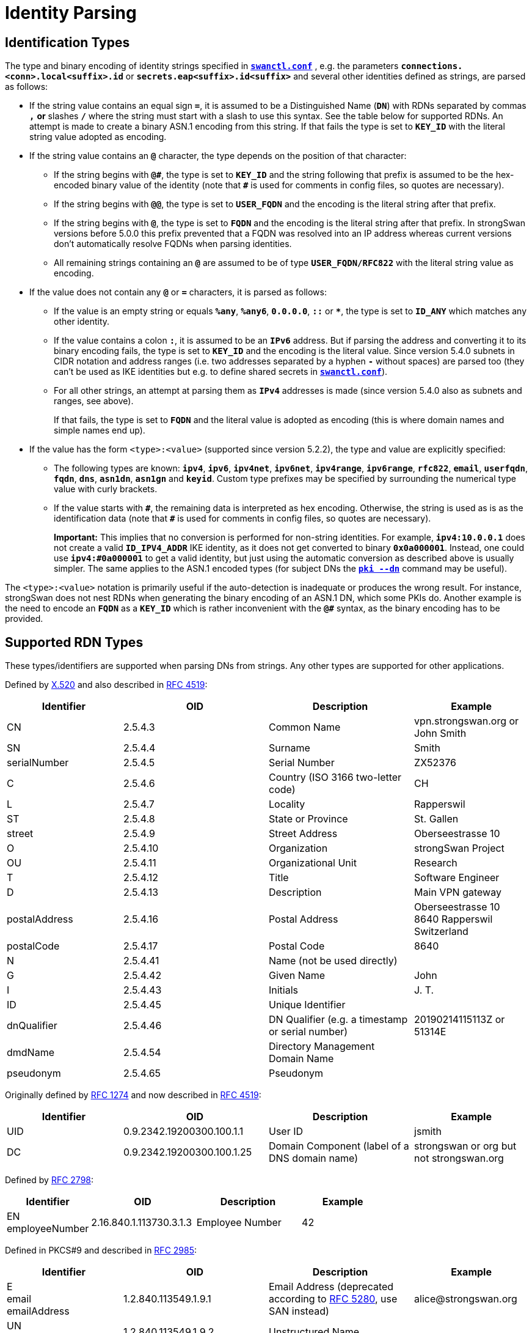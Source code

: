 = Identity Parsing

:COLS:    cols="4,5,5,4"
:ITU:     https://www.itu.int
:X520:    {ITU}//rec/T-REC-X.520
:IETF:    https://datatracker.ietf.org/doc/html
:RFC1274: {IETF}/rfc1274
:RFC2798: {IETF}/rfc2798
:RFC2985: {IETF}/rfc2985
:RFC4519: {IETF}/rfc4519
:RFC5280: {IETF}/rfc5280

== Identification Types

The type and binary encoding of identity strings specified in
xref:swanctl/swanctlConf.adoc[`*swanctl.conf*`] , e.g. the parameters
`*connections.<conn>.local<suffix>.id*` or `*secrets.eap<suffix>.id<suffix>*` and
several other identities defined as strings, are parsed as follows:

* If the string value contains an equal sign `*=*`, it is assumed to be a
  Distinguished Name (`*DN*`) with RDNs separated by commas `*,*` *or* slashes
  `*/*` where the string must start with a slash to use this syntax.  See the table
  below for supported RDNs. An attempt is made to create a binary ASN.1 encoding
  from this string. If that fails the type is set to `*KEY_ID*` with the literal
  string value adopted as encoding.

* If the string value contains an `*@*` character, the type depends on the position
   of that character:

** If the string begins with `*@&num;*`, the type is set to `*KEY_ID*` and the string
   following that prefix is assumed to be the hex-encoded binary value of the
   identity (note that `*&num;*` is used for comments in config files, so quotes are
   necessary).

** If the string begins with `*@@*`, the type is set to `*USER_FQDN*` and the
   encoding is the literal string after that prefix.

** If the string begins with `*@*`, the type is set to `*FQDN*` and the encoding
   is the literal string after that prefix.
   In strongSwan versions before 5.0.0 this prefix prevented that a FQDN was
   resolved into an IP address whereas current versions don't automatically resolve
   FQDNs when parsing identities.

** All remaining strings containing an `*@*` are assumed to be of type
   `*USER_FQDN/RFC822*` with the literal string value as encoding.

* If the value does not contain any `*@*` or `*=*` characters, it is parsed as
  follows:

** If the value is an empty string or equals `*%any*`, `*%any6*`, `*0.0.0.0*`,
   `*::*`  or `*&ast;*`, the type is set to `*ID_ANY*` which matches any other identity.

** If the value contains a colon `*:*`, it is assumed to be an `*IPv6*` address.
   But if parsing the address and converting it to its binary encoding fails, the
   type is set to `*KEY_ID*` and the encoding is the literal value. Since version
   5.4.0 subnets in CIDR notation and address ranges (i.e. two addresses separated
   by a hyphen `*-*` without spaces) are parsed too (they can't be used as IKE
   identities but e.g. to define shared secrets in
   xref:swanctl/swanctlConf.adoc[`*swanctl.conf*`]).

** For all other strings, an attempt at parsing them as `*IPv4*` addresses is made
   (since version 5.4.0 also as subnets and ranges, see above).
+
If that fails, the type is set to `*FQDN*` and the literal value is adopted
as encoding (this is where domain names and simple names end up).

* If the value has the form `<type>:<value>` (supported since version 5.2.2),
  the type and value are explicitly specified:

** The following types are known: `*ipv4*`, `*ipv6*`, `*ipv4net*`, `*ipv6net*`,
   `*ipv4range*`, `*ipv6range*`, `*rfc822*`, `*email*`, `*userfqdn*`, `*fqdn*`,
   `*dns*`, `*asn1dn*`, `*asn1gn*` and `*keyid*`.  Custom type prefixes may be
   specified by surrounding the numerical type value with curly brackets.

** If the value starts with `*&num;*`, the remaining data is interpreted as hex
   encoding. Otherwise, the string is used as is as the identification data (note
   that `*&num;*` is used for comments in config files, so quotes are necessary).
+
*Important:* This implies that no conversion is performed for non-string
identities. For example, `*ipv4:10.0.0.1*` does not create a valid
`*ID_IPV4_ADDR*` IKE identity, as it does not get converted to binary
`*0x0a000001*`. Instead, one could use `*ipv4:&num;0a000001*` to get a valid
identity, but just using the automatic conversion as described above is usually
simpler. The same applies to the ASN.1 encoded types (for subject DNs the
xref:pki/pkiDn.adoc[`*pki --dn*`] command may be useful).

The `<type>:<value>` notation is primarily useful if the auto-detection is
inadequate or produces the wrong result.  For instance, strongSwan does not nest
RDNs when generating the binary encoding of an ASN.1 DN, which some PKIs do.
Another example is the need to encode an `*FQDN*` as a `*KEY_ID*` which is
rather inconvenient with the `*@&num;*` syntax, as the binary encoding has to be
provided.

== Supported RDN Types

These types/identifiers are supported when parsing DNs from strings. Any other
types are supported for other applications.

Defined by {X520}[X.520] and also described in {RFC4519}[RFC 4519]:

[{COLS}]
|===
|Identifier       |OID |Description |Example

|CN               |2.5.4.3
|Common Name
|vpn.strongswan.org or John Smith

|SN               |2.5.4.4
|Surname
|Smith

|serialNumber     |2.5.4.5
|Serial Number
|ZX52376

|C                |2.5.4.6
|Country (ISO 3166 two-letter code)
|CH

|L                |2.5.4.7
|Locality
|Rapperswil

|ST               |2.5.4.8
|State or Province
|St. Gallen

|street           |2.5.4.9
|Street Address
|Oberseestrasse 10

|O                |2.5.4.10
|Organization
|strongSwan Project

|OU               |2.5.4.11
|Organizational Unit
|Research

|T                |2.5.4.12
|Title
|Software Engineer

|D                |2.5.4.13
|Description
|Main VPN gateway

|postalAddress    |2.5.4.16
|Postal Address
|Oberseestrasse 10 +
 8640 Rapperswil +
 Switzerland

|postalCode       |2.5.4.17
|Postal Code
|8640

|N                |2.5.4.41
|Name (not be used directly)
|

|G                |2.5.4.42
|Given Name
|John

|I                |2.5.4.43
|Initials
|J. T.

|ID               |2.5.4.45
|Unique Identifier
|

|dnQualifier      |2.5.4.46
|DN Qualifier (e.g. a timestamp or serial number)
|20190214115113Z or 51314E

|dmdName          |2.5.4.54
|Directory Management Domain Name
|

|pseudonym        |2.5.4.65
|Pseudonym
|
|===

Originally defined by {RFC1274}[RFC 1274] and now described in {RFC4519}[RFC 4519]:

[{COLS}]
|===
|Identifier       |OID |Description |Example

|UID              |0.9.2342.19200300.100.1.1  |User ID
|jsmith

|DC               |0.9.2342.19200300.100.1.25 |Domain Component (label of a DNS domain name)
|strongswan or org but not strongswan.org
|===

Defined by {RFC2798}[RFC 2798]:

[{COLS}]
|===
|Identifier          |OID |Description |Example

|EN +
employeeNumber       |2.16.840.1.113730.3.1.3
|Employee Number
|42
|===

Defined in PKCS#9 and described in {RFC2985}[RFC 2985]:

[{COLS}]
|===
|Identifier          |OID |Description |Example

|E +
email +
emailAddress        |1.2.840.113549.1.9.1
|Email Address (deprecated according to {RFC5280}#section-4.1.2.6[RFC 5280], use
 SAN instead)
|\alice@strongswan.org

|UN +
unstructuredName    |1.2.840.113549.1.9.2
|Unstructured Name
|

|UA +
unstructuredAddress |1.2.840.113549.1.9.8
|Unstructured Address
|
|===

Defined by "Zertifikatsformate im Zertifizierungsbereich PKS II":

[{COLS}]
|===
|Identifier         |OID |Description |Example

|ND                 |0.2.262.1.10.7.20
|Name Distinguisher (Number incremented for equal CNs)
|
|===

Siemens Corporate Domain:

[{COLS}]
|===
|Identifier         |OID |Description |Example

|TCGID              |1.3.6.1.4.1.1201.1.1.2.2.75
|Siemens Trust Center Global ID
|
|===
